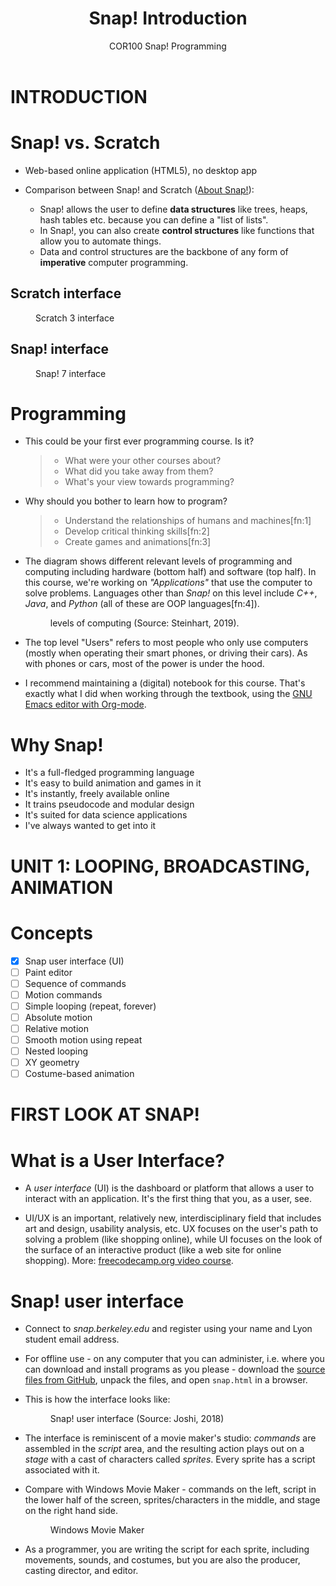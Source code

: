 #+title: Snap! Introduction
#+options: toc:nil num:nil ^:nil
#+startup: overview hideblocks indent inlineimages
#+subtitle: COR100 Snap! Programming
* INTRODUCTION
* Snap! vs. Scratch

- Web-based online application (HTML5), no desktop app

- Comparison between Snap! and Scratch ([[https://snap.berkeley.edu/about][About Snap!]]):
  + Snap! allows the user to define *data structures* like trees, heaps,
    hash tables etc. because you can define a "list of lists".
  + In Snap!, you can also create *control structures* like functions
    that allow you to automate things.
  + Data and control structures are the backbone of any form of
    *imperative* computer programming.

** Scratch interface

#+attr_html: :width 500px
#+caption: Scratch 3 interface
[[./img/snap_scratch.png]]

** Snap! interface

#+attr_html: :width 400px
#+caption: Snap! 7 interface
[[./img/snap1.png]]
* Programming

- This could be your first ever programming course. Is it?

  #+begin_quote Survey
  + What were your other courses about?
  + What did you take away from them?
  + What's your view towards programming?
  #+end_quote

- Why should you bother to learn how to program?

  #+begin_quote Answer:
  + Understand the relationships of humans and machines[fn:1]
  + Develop critical thinking skills[fn:2]
  + Create games and animations[fn:3]
  #+end_quote

- The diagram shows different relevant levels of programming and
  computing including hardware (bottom half) and software (top
  half). In this course, we're working on /"Applications"/ that use the
  computer to solve problems. Languages other than /Snap!/ on this level
  include /C++/, /Java/, and /Python/ (all of these are OOP languages[fn:4]).
  #+attr_html: :width 500px
  #+caption: levels of computing (Source: Steinhart, 2019).
  [[./img/steinhart.png]]

- The top level "Users" refers to most people who only use computers
  (mostly when operating their smart phones, or driving their
  cars). As with phones or cars, most of the power is under the hood.

- I recommend maintaining a (digital) notebook for this course. That's
  exactly what I did when working through the textbook, using the [[https://orgmode.org/][GNU
  Emacs editor with Org-mode]].
* Why Snap!

- It's a full-fledged programming language
- It's easy to build animation and games in it
- It's instantly, freely available online
- It trains pseudocode and modular design
- It's suited for data science applications
- I've always wanted to get into it
* UNIT 1: LOOPING, BROADCASTING, ANIMATION
* Concepts

- [X] Snap user interface (UI)
- [ ] Paint editor
- [ ] Sequence of commands
- [ ] Motion commands
- [ ] Simple looping (repeat, forever)
- [ ] Absolute motion
- [ ] Relative motion
- [ ] Smooth motion using repeat
- [ ] Nested looping
- [ ] XY geometry
- [ ] Costume-based animation
* FIRST LOOK AT SNAP!
* What is a User Interface?

- A /user interface/ (UI) is the dashboard or platform that allows a
  user to interact with an application. It's the first thing that you,
  as a user, see.

- UI/UX is an important, relatively new, interdisciplinary field that
  includes art and design, usability analysis, etc. UX focuses on the
  user's path to solving a problem (like shopping online), while UI
  focuses on the look of the surface of an interactive product (like a
  web site for online shopping). More: [[https://www.freecodecamp.org/news/use-user-reseach-to-create-the-perfect-ui-design/][freecodecamp.org video course]].
* Snap! user interface

- Connect to /snap.berkeley.edu/ and register using your name and Lyon
  student email address.

- For offline use - on any computer that you can administer,
  i.e. where you can download and install programs as you please -
  download the [[https://github.com/jmoenig/Snap/releases/tag/v7.3.1][source files from GitHub]], unpack the files, and open
  ~snap.html~ in a browser.

- This is how the interface looks like:
  #+attr_html: :width 500px
  #+caption: Snap! user interface (Source: Joshi, 2018)
  [[./img/snap_ui.png]]

- The interface is reminiscent of a movie maker's studio: /commands/ are
  assembled in the /script/ area, and the resulting action plays out on
  a /stage/ with a cast of characters called /sprites/. Every sprite has a
  script associated with it.

- Compare with Windows Movie Maker - commands on the left, script in
  the lower half of the screen, sprites/characters in the middle, and
  stage on the right hand side.
  #+attr_html: :width 500px
  #+caption: Windows Movie Maker
  [[./img/snap_moviemaker.jpg]]

- As a programmer, you are writing the script for each sprite,
  including movements, sounds, and costumes, but you are also the
  producer, casting director, and editor.

